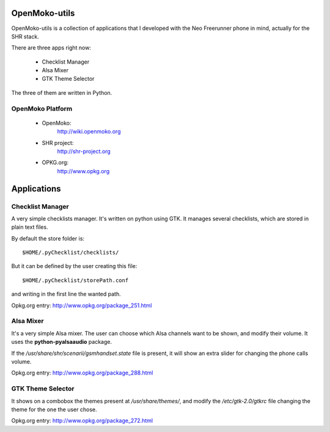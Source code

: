 ==============
OpenMoko-utils
==============

OpenMoko-utils is a collection of applications that I developed with the
Neo Freerunner phone in mind, actually for the SHR stack.

There are three apps right now:

    * Checklist Manager
    * Alsa Mixer
    * GTK Theme Selector

The three of them are written in Python.

OpenMoko Platform
=================

    * OpenMoko:
        http://wiki.openmoko.org
    * SHR project:
        http://shr-project.org
    * OPKG.org:
        http://www.opkg.org

============
Applications
============

Checklist Manager
=================

A very simple checklists manager. It's written on python using GTK.
It manages several checklists, which are stored in plain text files.

By default the store folder is::

    $HOME/.pyChecklist/checklists/

But it can be defined by the user creating this file::

    $HOME/.pyChecklist/storePath.conf

and writing in the first line the wanted path.

Opkg.org entry: http://www.opkg.org/package_251.html

Alsa Mixer
==========

It's a very simple Alsa mixer. The user can choose which Alsa
channels want to be shown, and modify their volume.
It uses the **python-pyalsaaudio** package.

If the */usr/share/shr/scenarii/gsmhandset.state* file is present,
it will show an extra slider for changing the phone calls volume.

Opkg.org entry: http://www.opkg.org/package_288.html

GTK Theme Selector
==================

It shows on a combobox the themes present at */usr/share/themes/*,
and modify the */etc/gtk-2.0/gtkrc* file changing the theme for the
one the user chose.

Opkg.org entry: http://www.opkg.org/package_272.html

